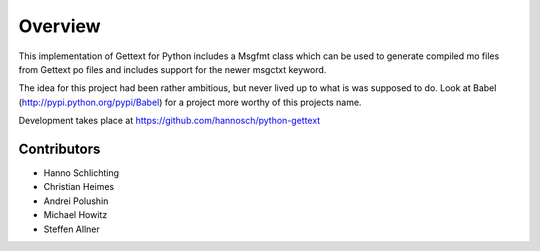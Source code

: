 Overview
========

This implementation of Gettext for Python includes a Msgfmt class which can be
used to generate compiled mo files from Gettext po files and includes support
for the newer msgctxt keyword.

The idea for this project had been rather ambitious, but never lived up to what
is was supposed to do. Look at Babel (http://pypi.python.org/pypi/Babel) for a
project more worthy of this projects name.

Development takes place at https://github.com/hannosch/python-gettext

Contributors
------------

* Hanno Schlichting
* Christian Heimes
* Andrei Polushin
* Michael Howitz
* Steffen Allner
